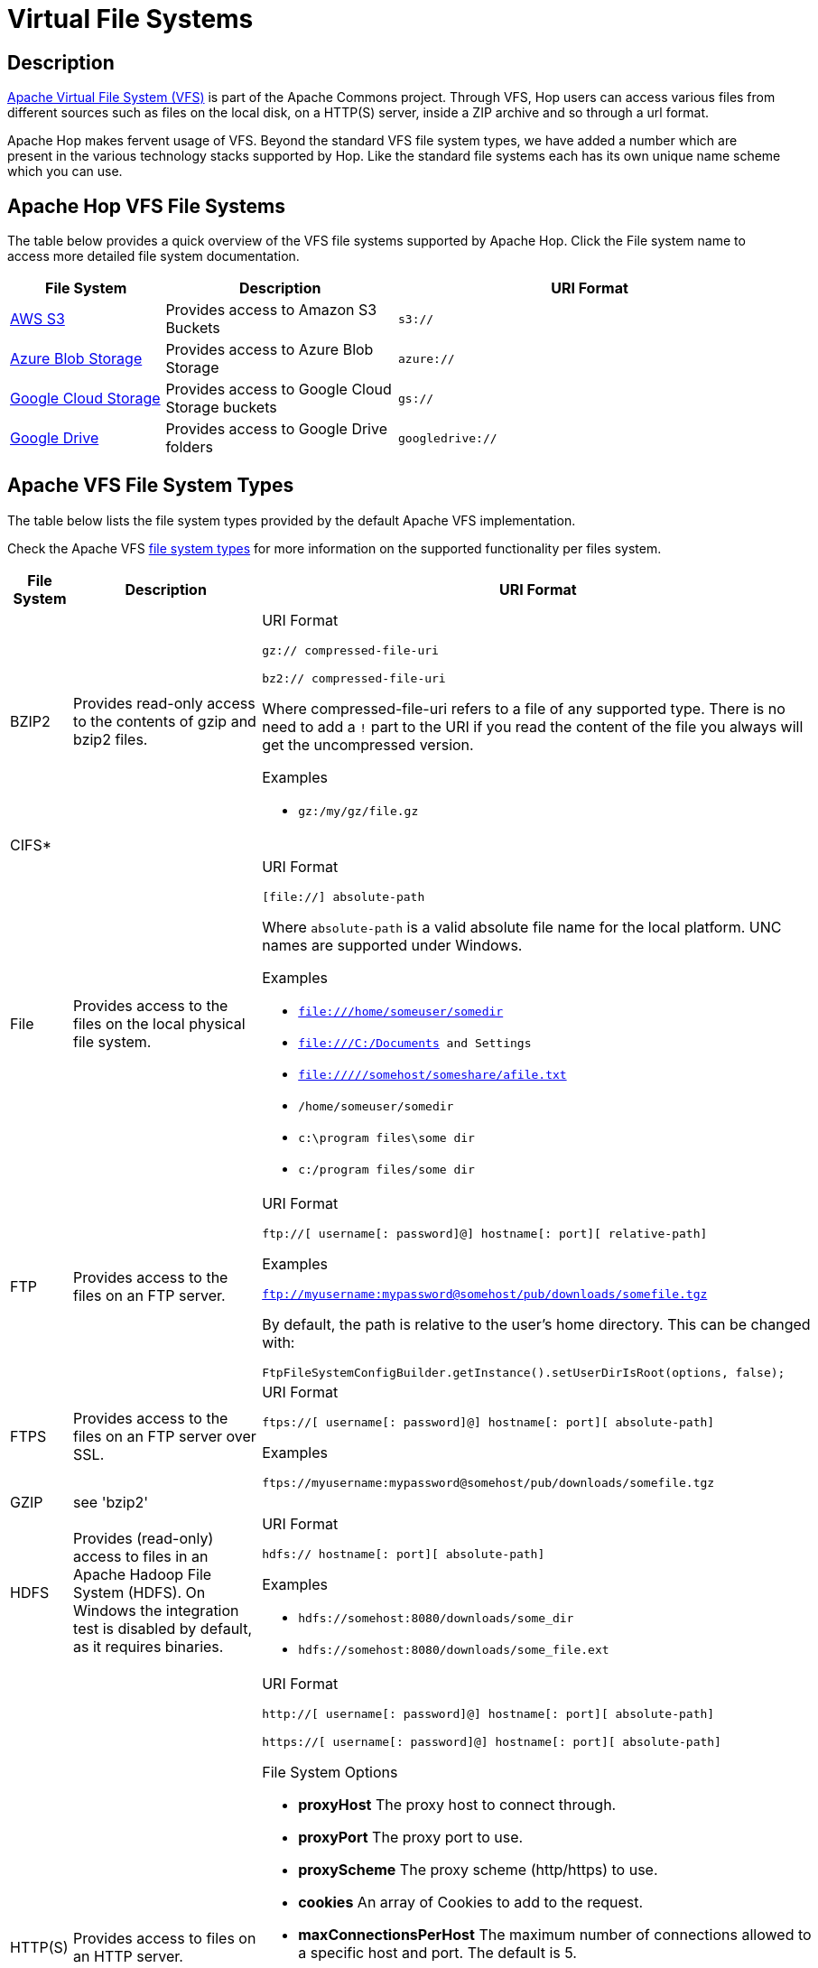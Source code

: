 ////
Licensed to the Apache Software Foundation (ASF) under one
or more contributor license agreements.  See the NOTICE file
distributed with this work for additional information
regarding copyright ownership.  The ASF licenses this file
to you under the Apache License, Version 2.0 (the
"License"); you may not use this file except in compliance
with the License.  You may obtain a copy of the License at
  http://www.apache.org/licenses/LICENSE-2.0
Unless required by applicable law or agreed to in writing,
software distributed under the License is distributed on an
"AS IS" BASIS, WITHOUT WARRANTIES OR CONDITIONS OF ANY
KIND, either express or implied.  See the License for the
specific language governing permissions and limitations
under the License.
////
[[VFS]]
:imagesdir: ../assets/images

= Virtual File Systems

== Description

https://commons.apache.org/proper/commons-vfs/[Apache Virtual File System (VFS)] is part of the Apache Commons project. Through VFS, Hop users can access various files from different sources such as files on the local disk, on a HTTP(S) server, inside a ZIP archive and so through a url format.

Apache Hop makes fervent usage of VFS. Beyond the standard VFS file system types, we have added a number which are present in the various technology stacks supported by Hop. Like the standard file systems each has its own unique name scheme which you can use.


== Apache Hop VFS File Systems

The table below provides a quick overview of the VFS file systems supported by Apache Hop. Click the File system name to access more detailed file system documentation.

[options="header",cols="2,3,5"]
|===
|File System|Description|URI Format
|xref:vfs/aws-s3-vfs.adoc[AWS S3]|Provides access to Amazon S3 Buckets|`s3://`
|xref:vfs/azure-blob-storage-vfs.adoc[Azure Blob Storage]|Provides access to Azure Blob Storage|`azure://`
|xref:vfs/google-cloud-storage-vfs.adoc[Google Cloud Storage]|Provides access to Google Cloud Storage buckets|`gs://`
|xref:vfs/google-drive-vfs.adoc[Google Drive]|Provides access to Google Drive folders|`googledrive://`
|===

== Apache VFS File System Types

The table below lists the file system types provided by the default Apache VFS implementation.


Check the Apache VFS https://commons.apache.org/proper/commons-vfs/filesystems.html[file system types] for more information on the supported functionality per files system.

[options="header",cols="2,3,5"]
|===
|File System|Description|URI Format
//
// BZIP2
//
|BZIP2|Provides read-only access to the contents of gzip and bzip2 files.
a|URI Format

`gz:// compressed-file-uri`

`bz2:// compressed-file-uri`

Where compressed-file-uri refers to a file of any supported type. There is no need to add a `!` part to the URI if you read the content of the file you always will get the uncompressed version.

Examples

* `gz:/my/gz/file.gz`

//
// CIFS
//
|CIFS*||
|File|Provides access to the files on the local physical file system.
a|URI Format

`[file://] absolute-path`

Where `absolute-path` is a valid absolute file name for the local platform. UNC names are supported under Windows.

Examples

* `file:///home/someuser/somedir`
* `file:///C:/Documents and Settings`
* `file://///somehost/someshare/afile.txt`
* `/home/someuser/somedir`
* `c:\program files\some dir`
* `c:/program files/some dir`


//
// FTP
//
|FTP|Provides access to the files on an FTP server.
a|URI Format

`ftp://[ username[: password]@] hostname[: port][ relative-path]`

Examples

`ftp://myusername:mypassword@somehost/pub/downloads/somefile.tgz`

By default, the path is relative to the user's home directory. This can be changed with:

`FtpFileSystemConfigBuilder.getInstance().setUserDirIsRoot(options, false);`
//
// FTPS
//
|FTPS|Provides access to the files on an FTP server over SSL.
a|
URI Format

`ftps://[ username[: password]@] hostname[: port][ absolute-path]`

Examples

`ftps://myusername:mypassword@somehost/pub/downloads/somefile.tgz`

//
// GZIP
//
|GZIP|see 'bzip2'|
//
// HDFS
//
|HDFS|Provides (read-only) access to files in an Apache Hadoop File System (HDFS). On Windows the integration test is disabled by default, as it requires binaries.
a|
URI Format

`hdfs:// hostname[: port][ absolute-path]`

Examples

* `hdfs://somehost:8080/downloads/some_dir`
* `hdfs://somehost:8080/downloads/some_file.ext`

//
// HTTP
//
|HTTP(S)|Provides access to files on an HTTP server.
a|
URI Format

`http://[ username[: password]@] hostname[: port][ absolute-path]`

`https://[ username[: password]@] hostname[: port][ absolute-path]`

File System Options

* **proxyHost** The proxy host to connect through.
* **proxyPort** The proxy port to use.
* **proxyScheme** The proxy scheme (http/https) to use.
* **cookies** An array of Cookies to add to the request.
* **maxConnectionsPerHost** The maximum number of connections allowed to a specific host and port. The default is 5.
* **maxTotalConnections** The maximum number of connections allowed to all hosts. The default is 50.
* **keystoreFile** The keystore file for SSL connections.
* **keystorePass** The keystore password.
* **keystoreType** The keystore type.

Examples

* `http://somehost:8080/downloads/somefile.jar`
* `http://myusername@somehost/index.html`

//
// Jar, Zip and Tar
//
|Jar, Zip and Tar|Provides read-only access to the contents of Zip, Jar and Tar files.
a|
URI Format

`zip:// arch-file-uri[! absolute-path]`

`jar:// arch-file-uri[! absolute-path]`

`tar:// arch-file-uri[! absolute-path]`

`tgz:// arch-file-uri[! absolute-path]`

`tbz2:// arch-file-uri[! absolute-path]`

Where `arch-file-uri` refers to a file of any supported type, including other zip files. Note: if you would like to use the ! as normal character it must be escaped using `%21`.
`tgz` and `tbz2` are convenience for `tar:gz` and `tar:bz2`.

Examples

* `jar:../lib/classes.jar!/META-INF/manifest.mf`
* `zip:http://somehost/downloads/somefile.zip`
* `jar:zip:outer.zip!/nested.jar!/somedir`
* `jar:zip:outer.zip!/nested.jar!/some%21dir`
* `tar:gz:http://anyhost/dir/mytar.tar.gz!/mytar.tar!/path/in/tar/README.txt`
* `tgz:file://anyhost/dir/mytar.tgz!/somepath/somefile`

//
// mime
//
|mime*|This (sandbox) filesystem can read mails and its attachements like archives.
If a part in the parsed mail has no name, a dummy name will be generated. The dummy name is: _body_part_X where X will be replaced by the part number.
a|
URI Format

`mime:// mime-file-uri[! absolute-path]`

Examples

* `mime:file:///your/path/mail/anymail.mime!/`
* `mime:file:///your/path/mail/anymail.mime!/filename.pdf`
* `mime:file:///your/path/mail/anymail.mime!/_body_part_0`

//
// RAM
//
|RAM|A filesystem which stores all the data in memory (one byte array for each file content).
a|
URI Format

`ram://[ path]`

File System Options

* **maxsize** Maximum filesystem size (total bytes of all file contents).

Examples

* `ram:///any/path/to/file.txt`

//
// RES
//
|RES|This is not really a filesystem, it just tries to lookup a resource using javas ClassLoader.getResource() and creates a VFS url for further processing.
a|
URI Format

`res://[ path]`

Examples

* `res://path/in/classpath/image.png` might result in `jar:file://my/path/to/images.jar!/path/in/classpath/image.png`

//
// SFTP
//
|SFTP|Provides access to the files on an SFTP server (that is, an SSH or SCP server).
a|
URI Format

`sftp://[ username[: password]@] hostname[: port][ relative-path]`

Examples

* `sftp://myusername:mypassword@somehost/pub/downloads/somefile.tgz`

//By default, the path is relative to the user's home directory. This can be changed with:
//
//`FtpFileSystemConfigBuilder.getInstance().setUserDirIsRoot(options, false);`

//
// Tar
//
|Tar|see 'jar'|
//
// Temp
//
|Temp|Provides access to a temporary file system, or scratchpad, that is deleted when Commons VFS shuts down. The temporary file system is backed by a local file system.
a|
URI Format

`tmp://[ absolute-path]`

Examples

* `tmp://dir/somefile.txt`

//
// WebDAV
//
|WebDAV|Provides access to files on a WebDAV server through the modules `commons-vfs2-jackrabbit1` and `commons-vfs2-jackrabbit2`.
a|
URI Format

`webdav://[ username[: password]@] hostname[: port][ absolute-path]`

File System Options

* **versioning** true if versioning should be enabled
* **creatorName** the user name to be identified with changes to a file. If not set the user name used to authenticate will be used.

Examples

* `webdav://somehost:8080/dist`

//
// Zip
//
|Zip|see 'jar'|
|===

*) VFS file system type in development
